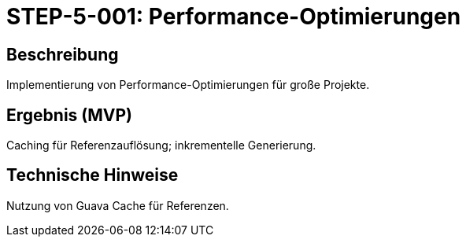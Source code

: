 = STEP-5-001: Performance-Optimierungen
:type: Performance
:status: Planning
:version: 1.0
:priority: Mittel
:responsible: Core Team
:created: 2025-09-14
:labels: performance, optimization, caching
:references: <<depends:STEP-4-005>>, <<enables:STEP-5-002>>, <<extends:REQ-CORE-001>>, <<extends:REQ-CORE-002>>, <<extends:REQ-CORE-003>>

== Beschreibung
Implementierung von Performance-Optimierungen für große Projekte.

== Ergebnis (MVP)
Caching für Referenzauflösung; inkrementelle Generierung.

== Technische Hinweise
Nutzung von Guava Cache für Referenzen.
